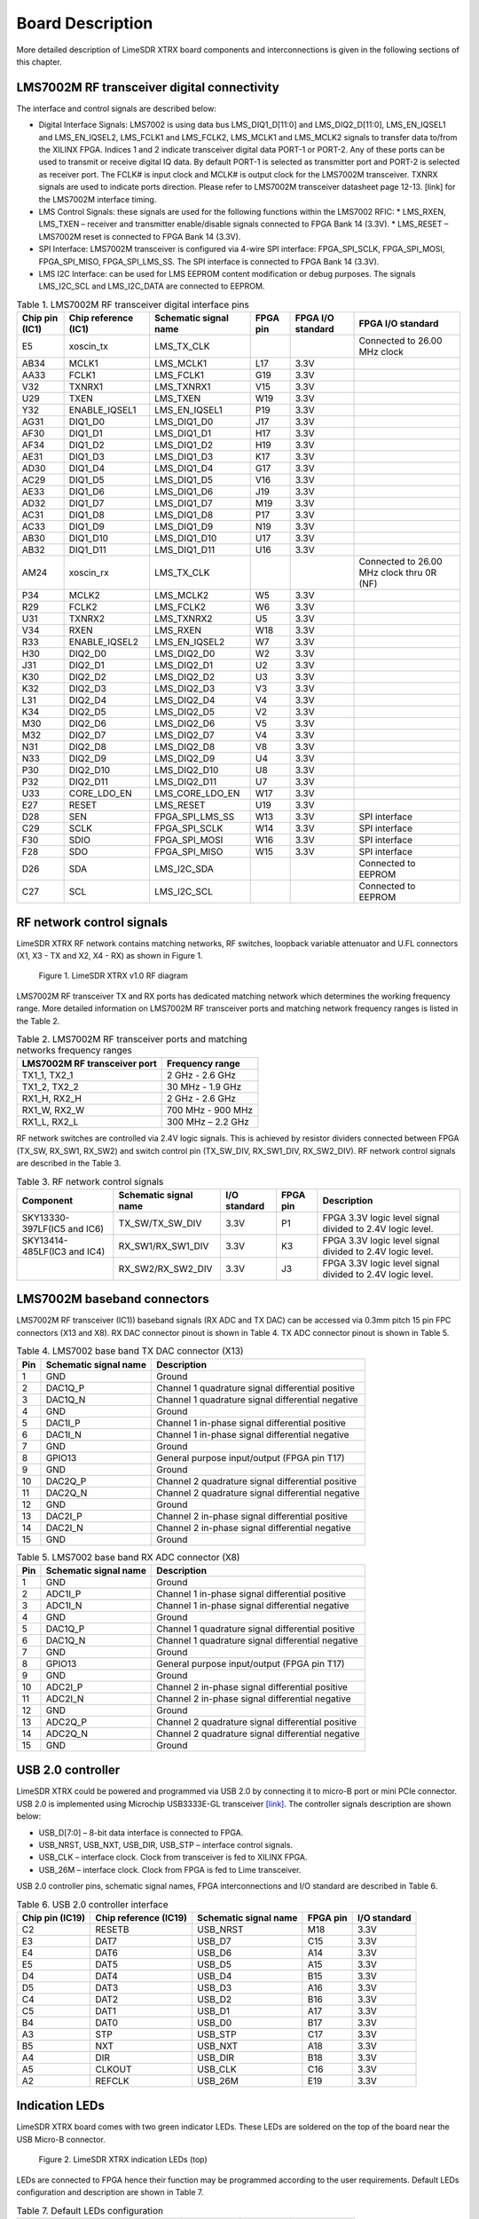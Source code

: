 Board Description
=================

More detailed description of LimeSDR XTRX board components and interconnections is given in the following sections of this chapter.

LMS7002M RF transceiver digital connectivity
--------------------------------------------

The interface and control signals are described below:

* Digital Interface Signals: LMS7002 is using data bus LMS_DIQ1_D[11:0] and LMS_DIQ2_D[11:0], LMS_EN_IQSEL1 and LMS_EN_IQSEL2, LMS_FCLK1 and LMS_FCLK2, LMS_MCLK1 and LMS_MCLK2 signals to transfer data to/from the XILINX FPGA. Indices 1 and 2 indicate transceiver digital data PORT-1 or PORT-2. Any of these ports can be used to transmit or receive digital IQ data. By default PORT-1 is selected as transmitter port and PORT-2 is selected as receiver port. The FCLK# is input clock and MCLK# is output clock for the LMS7002M transceiver. TXNRX signals are used to indicate ports direction. Please refer to LMS7002M transceiver datasheet page 12-13. [link] for the LMS7002M interface timing.
* LMS Control Signals: these signals are used for the following functions within the LMS7002 RFIC:
  * LMS_RXEN, LMS_TXEN – receiver and transmitter enable/disable signals connected to FPGA Bank 14 (3.3V).
  * LMS_RESET – LMS7002M reset is connected to FPGA Bank 14 (3.3V).
* SPI Interface: LMS7002M transceiver is configured via 4-wire SPI interface: FPGA_SPI_SCLK, FPGA_SPI_MOSI, FPGA_SPI_MISO, FPGA_SPI_LMS_SS. The SPI interface is connected to FPGA Bank 14 (3.3V).
* LMS I2C Interface: can be used for LMS EEPROM content modification or debug purposes. The signals LMS_I2C_SCL and LMS_I2C_DATA are connected to EEPROM.

.. table:: Table 1. LMS7002M RF transceiver digital interface pins

  +--------------------+--------------------------+---------------------------+--------------+-----------------------+-------------------------------------------+
  | **Chip pin (IC1)** | **Chip reference (IC1)** | **Schematic signal name** | **FPGA pin** | **FPGA I/O standard** | **FPGA I/O standard**                     |
  +====================+==========================+===========================+==============+=======================+===========================================+
  | E5                 | xoscin_tx                | LMS_TX_CLK                |              |                       | Connected to 26.00 MHz clock              |
  +--------------------+--------------------------+---------------------------+--------------+-----------------------+-------------------------------------------+
  | AB34               | MCLK1                    | LMS_MCLK1                 | L17          | 3.3V                  |                                           |
  +--------------------+--------------------------+---------------------------+--------------+-----------------------+-------------------------------------------+
  | AA33               | FCLK1                    | LMS_FCLK1                 | G19          | 3.3V                  |                                           |
  +--------------------+--------------------------+---------------------------+--------------+-----------------------+-------------------------------------------+
  | V32                | TXNRX1                   | LMS_TXNRX1                | V15          | 3.3V                  |                                           |
  +--------------------+--------------------------+---------------------------+--------------+-----------------------+-------------------------------------------+
  | U29                | TXEN                     | LMS_TXEN                  | W19          | 3.3V                  |                                           |
  +--------------------+--------------------------+---------------------------+--------------+-----------------------+-------------------------------------------+
  | Y32                | ENABLE_IQSEL1            | LMS_EN_IQSEL1             | P19          | 3.3V                  |                                           |
  +--------------------+--------------------------+---------------------------+--------------+-----------------------+-------------------------------------------+
  | AG31               | DIQ1_D0                  | LMS_DIQ1_D0               | J17          | 3.3V                  |                                           |
  +--------------------+--------------------------+---------------------------+--------------+-----------------------+-------------------------------------------+
  | AF30               | DIQ1_D1                  | LMS_DIQ1_D1               | H17          | 3.3V                  |                                           |
  +--------------------+--------------------------+---------------------------+--------------+-----------------------+-------------------------------------------+
  | AF34               | DIQ1_D2                  | LMS_DIQ1_D2               | H19          | 3.3V                  |                                           |
  +--------------------+--------------------------+---------------------------+--------------+-----------------------+-------------------------------------------+
  | AE31               | DIQ1_D3                  | LMS_DIQ1_D3               | K17          | 3.3V                  |                                           |
  +--------------------+--------------------------+---------------------------+--------------+-----------------------+-------------------------------------------+
  | AD30               | DIQ1_D4                  | LMS_DIQ1_D4               | G17          | 3.3V                  |                                           |
  +--------------------+--------------------------+---------------------------+--------------+-----------------------+-------------------------------------------+
  | AC29               | DIQ1_D5                  | LMS_DIQ1_D5               | V16          | 3.3V                  |                                           |
  +--------------------+--------------------------+---------------------------+--------------+-----------------------+-------------------------------------------+
  | AE33               | DIQ1_D6                  | LMS_DIQ1_D6               | J19          | 3.3V                  |                                           |
  +--------------------+--------------------------+---------------------------+--------------+-----------------------+-------------------------------------------+
  | AD32               | DIQ1_D7                  | LMS_DIQ1_D7               | M19          | 3.3V                  |                                           |
  +--------------------+--------------------------+---------------------------+--------------+-----------------------+-------------------------------------------+
  | AC31               | DIQ1_D8                  | LMS_DIQ1_D8               | P17          | 3.3V                  |                                           |
  +--------------------+--------------------------+---------------------------+--------------+-----------------------+-------------------------------------------+
  | AC33               | DIQ1_D9                  | LMS_DIQ1_D9               | N19          | 3.3V                  |                                           |
  +--------------------+--------------------------+---------------------------+--------------+-----------------------+-------------------------------------------+
  | AB30               | DIQ1_D10                 | LMS_DIQ1_D10              | U17          | 3.3V                  |                                           |
  +--------------------+--------------------------+---------------------------+--------------+-----------------------+-------------------------------------------+
  | AB32               | DIQ1_D11                 | LMS_DIQ1_D11              | U16          | 3.3V                  |                                           |
  +--------------------+--------------------------+---------------------------+--------------+-----------------------+-------------------------------------------+
  | AM24               | xoscin_rx                | LMS_TX_CLK                |              |                       | Connected to 26.00 MHz clock thru 0R (NF) |
  +--------------------+--------------------------+---------------------------+--------------+-----------------------+-------------------------------------------+
  | P34                | MCLK2                    | LMS_MCLK2                 | W5           | 3.3V                  |                                           |
  +--------------------+--------------------------+---------------------------+--------------+-----------------------+-------------------------------------------+
  | R29                | FCLK2                    | LMS_FCLK2                 | W6           | 3.3V                  |                                           |
  +--------------------+--------------------------+---------------------------+--------------+-----------------------+-------------------------------------------+
  | U31                | TXNRX2                   | LMS_TXNRX2                | U5           | 3.3V                  |                                           |
  +--------------------+--------------------------+---------------------------+--------------+-----------------------+-------------------------------------------+
  | V34                | RXEN                     | LMS_RXEN                  | W18          | 3.3V                  |                                           |
  +--------------------+--------------------------+---------------------------+--------------+-----------------------+-------------------------------------------+
  | R33                | ENABLE_IQSEL2            | LMS_EN_IQSEL2             | W7           | 3.3V                  |                                           |
  +--------------------+--------------------------+---------------------------+--------------+-----------------------+-------------------------------------------+
  | H30                | DIQ2_D0                  | LMS_DIQ2_D0               | W2           | 3.3V                  |                                           |
  +--------------------+--------------------------+---------------------------+--------------+-----------------------+-------------------------------------------+
  | J31                | DIQ2_D1                  | LMS_DIQ2_D1               | U2           | 3.3V                  |                                           |
  +--------------------+--------------------------+---------------------------+--------------+-----------------------+-------------------------------------------+
  | K30                | DIQ2_D2                  | LMS_DIQ2_D2               | U3           | 3.3V                  |                                           |
  +--------------------+--------------------------+---------------------------+--------------+-----------------------+-------------------------------------------+
  | K32                | DIQ2_D3                  | LMS_DIQ2_D3               | V3           | 3.3V                  |                                           |
  +--------------------+--------------------------+---------------------------+--------------+-----------------------+-------------------------------------------+
  | L31                | DIQ2_D4                  | LMS_DIQ2_D4               | V4           | 3.3V                  |                                           |
  +--------------------+--------------------------+---------------------------+--------------+-----------------------+-------------------------------------------+
  | K34                | DIQ2_D5                  | LMS_DIQ2_D5               | V2           | 3.3V                  |                                           |
  +--------------------+--------------------------+---------------------------+--------------+-----------------------+-------------------------------------------+
  | M30                | DIQ2_D6                  | LMS_DIQ2_D6               | V5           | 3.3V                  |                                           |
  +--------------------+--------------------------+---------------------------+--------------+-----------------------+-------------------------------------------+
  | M32                | DIQ2_D7                  | LMS_DIQ2_D7               | V4           | 3.3V                  |                                           |
  +--------------------+--------------------------+---------------------------+--------------+-----------------------+-------------------------------------------+
  | N31                | DIQ2_D8                  | LMS_DIQ2_D8               | V8           | 3.3V                  |                                           |
  +--------------------+--------------------------+---------------------------+--------------+-----------------------+-------------------------------------------+
  | N33                | DIQ2_D9                  | LMS_DIQ2_D9               | U4           | 3.3V                  |                                           |
  +--------------------+--------------------------+---------------------------+--------------+-----------------------+-------------------------------------------+
  | P30                | DIQ2_D10                 | LMS_DIQ2_D10              | U8           | 3.3V                  |                                           |
  +--------------------+--------------------------+---------------------------+--------------+-----------------------+-------------------------------------------+
  | P32                | DIQ2_D11                 | LMS_DIQ2_D11              | U7           | 3.3V                  |                                           |
  +--------------------+--------------------------+---------------------------+--------------+-----------------------+-------------------------------------------+
  | U33                | CORE_LDO_EN              | LMS_CORE_LDO_EN           | W17          | 3.3V                  |                                           |
  +--------------------+--------------------------+---------------------------+--------------+-----------------------+-------------------------------------------+
  | E27                | RESET                    | LMS_RESET                 | U19          | 3.3V                  |                                           |
  +--------------------+--------------------------+---------------------------+--------------+-----------------------+-------------------------------------------+
  | D28                | SEN                      | FPGA_SPI_LMS_SS           | W13          | 3.3V                  | SPI interface                             |
  +--------------------+--------------------------+---------------------------+--------------+-----------------------+-------------------------------------------+
  | C29                | SCLK                     | FPGA_SPI_SCLK             | W14          | 3.3V                  | SPI interface                             |
  +--------------------+--------------------------+---------------------------+--------------+-----------------------+-------------------------------------------+
  | F30                | SDIO                     | FPGA_SPI_MOSI             | W16          | 3.3V                  | SPI interface                             |
  +--------------------+--------------------------+---------------------------+--------------+-----------------------+-------------------------------------------+
  | F28                | SDO                      | FPGA_SPI_MISO             | W15          | 3.3V                  | SPI interface                             |
  +--------------------+--------------------------+---------------------------+--------------+-----------------------+-------------------------------------------+
  | D26                | SDA                      | LMS_I2C_SDA               |              |                       | Connected to EEPROM                       |
  +--------------------+--------------------------+---------------------------+--------------+-----------------------+-------------------------------------------+
  | C27                | SCL                      | LMS_I2C_SCL               |              |                       | Connected to EEPROM                       |
  +--------------------+--------------------------+---------------------------+--------------+-----------------------+-------------------------------------------+

RF network control signals
--------------------------

LimeSDR XTRX RF network contains matching networks, RF switches, loopback variable attenuator and U.FL connectors (X1, X3 - TX and X2, X4 - RX) as shown in Figure 1.

.. figure:: images/LimeSDR-XTRX_v1.2_diagrams_RFFE.png
  :width: 600
  
  Figure 1. LimeSDR XTRX v1.0 RF diagram

LMS7002M RF transceiver TX and RX ports has dedicated matching network which determines the working frequency range. More detailed information on LMS7002M RF transceiver ports and matching network frequency ranges is listed in the Table 2.

.. table:: Table 2. LMS7002M RF transceiver ports and matching networks frequency ranges

  +--------------------------------------+-------------------------------+
  | **LMS7002M** **RF transceiver port** | **Frequency range**           |
  +======================================+===============================+
  | TX1_1, TX2_1                         | 2 GHz - 2.6 GHz               |
  +--------------------------------------+-------------------------------+
  | TX1_2, TX2_2                         | 30 MHz - 1.9 GHz              |
  +--------------------------------------+-------------------------------+
  | RX1_H, RX2_H                         | 2 GHz - 2.6 GHz               |
  +--------------------------------------+-------------------------------+
  | RX1_W, RX2_W                         | 700 MHz - 900 MHz             |
  +--------------------------------------+-------------------------------+
  | RX1_L, RX2_L                         | 300 MHz – 2.2 GHz             |
  +--------------------------------------+-------------------------------+

RF network switches are controlled via 2.4V logic signals. This is achieved by resistor dividers connected between FPGA (TX_SW, RX_SW1, RX_SW2) and switch control pin (TX_SW_DIV, RX_SW1_DIV, RX_SW2_DIV). RF network control signals are described in the Table 3.

.. table:: Table 3. RF network control signals

  +-----------------------------+---------------------------+------------------+--------------+-----------------------------------------------------------+
  | **Component**               | **Schematic signal name** | **I/O standard** | **FPGA pin** | **Description**                                           |
  +=============================+===========================+==================+==============+===========================================================+
  | SKY13330-397LF(IC5 and IC6) | TX_SW/TX_SW_DIV           | 3.3V             | P1           | FPGA 3.3V logic level signal divided to 2.4V logic level. |
  +-----------------------------+---------------------------+------------------+--------------+-----------------------------------------------------------+
  | SKY13414-485LF(IC3 and IC4) | RX_SW1/RX_SW1_DIV         | 3.3V             | K3           | FPGA 3.3V logic level signal divided to 2.4V logic level. |
  +-----------------------------+---------------------------+------------------+--------------+-----------------------------------------------------------+
  |                             | RX_SW2/RX_SW2_DIV         | 3.3V             | J3           | FPGA 3.3V logic level signal divided to 2.4V logic level. |
  +-----------------------------+---------------------------+------------------+--------------+-----------------------------------------------------------+

LMS7002M baseband connectors
----------------------------

LMS7002M RF transceiver (IC1)) baseband signals (RX ADC and TX DAC) can be accessed via 0.3mm pitch 15 pin FPC connectors (X13 and X8). RX DAC connector pinout is shown in Table 4. TX ADC connector pinout is shown in Table 5.

.. table:: Table 4. LMS7002 base band TX DAC connector (X13)

  +---------+---------------------------+---------------------------------------------------+
  | **Pin** | **Schematic signal name** | **Description**                                   |
  +=========+===========================+===================================================+
  | 1       | GND                       | Ground                                            |
  +---------+---------------------------+---------------------------------------------------+
  | 2       | DAC1Q_P                   | Channel 1 quadrature signal differential positive |
  +---------+---------------------------+---------------------------------------------------+
  | 3       | DAC1Q_N                   | Channel 1 quadrature signal differential negative |
  +---------+---------------------------+---------------------------------------------------+
  | 4       | GND                       | Ground                                            |
  +---------+---------------------------+---------------------------------------------------+
  | 5       | DAC1I_P                   | Channel 1 in-phase signal differential positive   |
  +---------+---------------------------+---------------------------------------------------+
  | 6       | DAC1I_N                   | Channel 1 in-phase signal differential negative   |
  +---------+---------------------------+---------------------------------------------------+
  | 7       | GND                       | Ground                                            |
  +---------+---------------------------+---------------------------------------------------+
  | 8       | GPIO13                    | General purpose input/output (FPGA pin T17)       |
  +---------+---------------------------+---------------------------------------------------+
  | 9       | GND                       | Ground                                            |
  +---------+---------------------------+---------------------------------------------------+
  | 10      | DAC2Q_P                   | Channel 2 quadrature signal differential positive |
  +---------+---------------------------+---------------------------------------------------+
  | 11      | DAC2Q_N                   | Channel 2 quadrature signal differential negative |
  +---------+---------------------------+---------------------------------------------------+
  | 12      | GND                       | Ground                                            |
  +---------+---------------------------+---------------------------------------------------+
  | 13      | DAC2I_P                   | Channel 2 in-phase signal differential positive   |
  +---------+---------------------------+---------------------------------------------------+
  | 14      | DAC2I_N                   | Channel 2 in-phase signal differential negative   |
  +---------+---------------------------+---------------------------------------------------+
  | 15      | GND                       | Ground                                            |
  +---------+---------------------------+---------------------------------------------------+

.. table:: Table 5. LMS7002 base band RX ADC connector (X8)

  +---------+---------------------------+---------------------------------------------------+
  | **Pin** | **Schematic signal name** | **Description**                                   |
  +=========+===========================+===================================================+
  | 1       | GND                       | Ground                                            |
  +---------+---------------------------+---------------------------------------------------+
  | 2       | ADC1I_P                   | Channel 1 in-phase signal differential positive   |
  +---------+---------------------------+---------------------------------------------------+
  | 3       | ADC1I_N                   | Channel 1 in-phase signal differential negative   |
  +---------+---------------------------+---------------------------------------------------+
  | 4       | GND                       | Ground                                            |
  +---------+---------------------------+---------------------------------------------------+
  | 5       | DAC1Q_P                   | Channel 1 quadrature signal differential positive |
  +---------+---------------------------+---------------------------------------------------+
  | 6       | DAC1Q_N                   | Channel 1 quadrature signal differential negative |
  +---------+---------------------------+---------------------------------------------------+
  | 7       | GND                       | Ground                                            |
  +---------+---------------------------+---------------------------------------------------+
  | 8       | GPIO13                    | General purpose input/output (FPGA pin T17)       |
  +---------+---------------------------+---------------------------------------------------+
  | 9       | GND                       | Ground                                            |
  +---------+---------------------------+---------------------------------------------------+
  | 10      | ADC2I_P                   | Channel 2 in-phase signal differential positive   |
  +---------+---------------------------+---------------------------------------------------+
  | 11      | ADC2I_N                   | Channel 2 in-phase signal differential negative   |
  +---------+---------------------------+---------------------------------------------------+
  | 12      | GND                       | Ground                                            |
  +---------+---------------------------+---------------------------------------------------+
  | 13      | ADC2Q_P                   | Channel 2 quadrature signal differential positive |
  +---------+---------------------------+---------------------------------------------------+
  | 14      | ADC2Q_N                   | Channel 2 quadrature signal differential negative |
  +---------+---------------------------+---------------------------------------------------+
  | 15      | GND                       | Ground                                            |
  +---------+---------------------------+---------------------------------------------------+

USB 2.0 controller
------------------

LimeSDR XTRX could be powered and programmed via USB 2.0 by connecting it to micro-B port or mini PCIe connector. USB 2.0 is implemented using Microchip USB3333E-GL transceiver 
`[link] <https://ww1.microchip.com/downloads/aemDocuments/documents/OTH/ProductDocuments/DataSheets/00001880A.pdf>`_. The controller signals description are shown below:

* USB_D[7:0] – 8-bit data interface is connected to FPGA.
* USB_NRST, USB_NXT, USB_DIR, USB_STP – interface control signals.
* USB_CLK – interface clock. Clock from transceiver is fed to XILINX FPGA.
* USB_26M – interface clock. Clock from FPGA is fed to Lime transceiver.

USB 2.0 controller pins, schematic signal names, FPGA interconnections and I/O standard are described in Table 6.

.. table:: Table 6. USB 2.0 controller interface

  +---------------------+---------------------------+---------------------------+--------------+------------------+
  | **Chip pin (IC19)** | **Chip reference (IC19)** | **Schematic signal name** | **FPGA pin** | **I/O standard** |
  +=====================+===========================+===========================+==============+==================+
  | C2                  | RESETB                    | USB_NRST                  | M18          | 3.3V             |
  +---------------------+---------------------------+---------------------------+--------------+------------------+
  | E3                  | DAT7                      | USB_D7                    | C15          | 3.3V             |
  +---------------------+---------------------------+---------------------------+--------------+------------------+
  | E4                  | DAT6                      | USB_D6                    | A14          | 3.3V             |
  +---------------------+---------------------------+---------------------------+--------------+------------------+
  | E5                  | DAT5                      | USB_D5                    | A15          | 3.3V             |
  +---------------------+---------------------------+---------------------------+--------------+------------------+
  | D4                  | DAT4                      | USB_D4                    | B15          | 3.3V             |
  +---------------------+---------------------------+---------------------------+--------------+------------------+
  | D5                  | DAT3                      | USB_D3                    | A16          | 3.3V             |
  +---------------------+---------------------------+---------------------------+--------------+------------------+
  | C4                  | DAT2                      | USB_D2                    | B16          | 3.3V             |
  +---------------------+---------------------------+---------------------------+--------------+------------------+
  | C5                  | DAT1                      | USB_D1                    | A17          | 3.3V             |
  +---------------------+---------------------------+---------------------------+--------------+------------------+
  | B4                  | DAT0                      | USB_D0                    | B17          | 3.3V             |
  +---------------------+---------------------------+---------------------------+--------------+------------------+
  | A3                  | STP                       | USB_STP                   | C17          | 3.3V             |
  +---------------------+---------------------------+---------------------------+--------------+------------------+
  | B5                  | NXT                       | USB_NXT                   | A18          | 3.3V             |
  +---------------------+---------------------------+---------------------------+--------------+------------------+
  | A4                  | DIR                       | USB_DIR                   | B18          | 3.3V             |
  +---------------------+---------------------------+---------------------------+--------------+------------------+
  | A5                  | CLKOUT                    | USB_CLK                   | C16          | 3.3V             |
  +---------------------+---------------------------+---------------------------+--------------+------------------+
  | A2                  | REFCLK                    | USB_26M                   | E19          | 3.3V             |
  +---------------------+---------------------------+---------------------------+--------------+------------------+

Indication LEDs
---------------

LimeSDR XTRX board comes with two green indicator LEDs. These LEDs are soldered on the top of the board near the USB Micro-B connector. 

.. figure:: images/LimeSDR-XTRX_v1.2_components_LEDs.png
  :width: 600
  
  Figure 2. LimeSDR XTRX indication LEDs (top)

LEDs are connected to FPGA hence their function may be programmed according to the user requirements. Default LEDs configuration and description are shown in Table 7.

.. table:: Table 7. Default LEDs configuration

  +---------------------+--------------------+-----------------+--------------+-----------------------+
  | **Board Reference** | **Schematic name** | **Board label** | **FPGA pin** | **Description**       |
  +=====================+====================+=================+==============+=======================+
  | LED1                | FPGA_LED1          | LED1            | N18          | User defined          |
  +---------------------+--------------------+-----------------+--------------+-----------------------+
  | LED2                | FPGA_LED2          | LED2            | V19          | User defined          |
  +---------------------+--------------------+-----------------+--------------+-----------------------+


Low speed interfaces
--------------------

FPGA_SPI pins, schematic signal names, FPGA interconnections and I/O standards/levels are shown in Table 8.

.. table:: Table 8. FPGA_SPI interface pins

  +---------------------------+--------------+------------------+----------------------------------------------------+
  | **Schematic signal name** | **FPGA pin** | **I/O standard** | **Comment**                                        |
  +===========================+==============+==================+====================================================+
  | FPGA_SPI_SCLK             | W14          | 3.3V             | Serial Clock (FPGA output)                         |
  +---------------------------+--------------+------------------+----------------------------------------------------+
  | FPGA_SPI_MOSI             | W16          | 3.3V             | Data (FPGA output)                                 |
  +---------------------------+--------------+------------------+----------------------------------------------------+
  | FPGA_SPI_MISO             | W15          | 3.3V             | Data (FPGA input)                                  |
  +---------------------------+--------------+------------------+----------------------------------------------------+
  | FPGA_SPI_LMS_SS           | W13          | 3.3V             | IC1 (LMS7002 (IC1)) SPI slave select (FPGA output) |
  +---------------------------+--------------+------------------+----------------------------------------------------+

FPGA_CFG_SPI pins, schematic signal names, FPGA interconnections and I/O standards are shown in Table 9.

.. table:: Table 9. FPGA_CFG_SPI interface pins

  +---------------------------+--------------+------------------+-------------------------------------+
  | **Schematic signal name** | **FPGA pin** | **I/O standard** | **Comment**                         |
  +===========================+==============+==================+=====================================+
  | FPGA_CFG_CCLK             | C11          | 3.3V             | Serial Clock (FPGA output)          |
  +---------------------------+--------------+------------------+-------------------------------------+
  | FPGA_CFG_CS               | K19          | 3.3V             | IC18 SPI slave select (FPGA output) |
  +---------------------------+--------------+------------------+-------------------------------------+
  | FPGA_CFG_D00              | D18          | 3.3V             |                                     |
  +---------------------------+--------------+------------------+-------------------------------------+
  | FPGA_CFG_D01              | D19          | 3.3V             |                                     |
  +---------------------------+--------------+------------------+-------------------------------------+
  | FPGA_CFG_D02              | G18          | 3.3V             |                                     |
  +---------------------------+--------------+------------------+-------------------------------------+
  | FPGA_CFG_D03              | F18          | 3.3V             |                                     |
  +---------------------------+--------------+------------------+-------------------------------------+

FPGA_I2C1 (temperature sensor, EEPROM, CLK DAC, switching regulator) and FPGA_I2C2 (switching regulator) interface slave devices and related information are given in Table 10.

.. table:: Table 10. FPGA_I2C1 and FPGA_I2C2 interfaces pins

  +----------------------+---------------------+--------------+------------------+------------------+----------------+
  | **I2C slave device** | **Slave device**    | **Inteface** | **I2C address**  | **I/O standard** | **Comment**    |
  +======================+=====================+==============+==================+==================+================+
  | IC9                  | Temperature sensor  | FPGA_I2C1    | 1 0 0 1 0 1 1 RW | 3.3V             | TMP1075NDRLR   |
  +----------------------+---------------------+              +------------------+------------------+----------------+
  | IC13                 | EEPROM              |              | 1 0 1 0 0 0 0 RW | 3.3V             | M24128         |
  +----------------------+---------------------+              +------------------+------------------+----------------+
  | IC17                 | CLK DAC             |              | 1 0 0 1 1 0 0 RW | 3.3V             | AD5693RACPZ    |
  +----------------------+---------------------+              +------------------+------------------+----------------+
  | IC22                 | Switching regulator |              | 1 1 0 0 0 0 0 RW | 3.3V             | LP8758A1E0YFFR |
  +----------------------+---------------------+--------------+------------------+------------------+----------------+
  | IC31                 | Switching regulator | FPGA_I2C2    | 1 1 0 0 0 0 0 RW | 3.3V             | LP8758A1E0YFFR |
  +----------------------+---------------------+--------------+------------------+------------------+----------------+

To debug FPGA design, flash bitstream to FPGA and/or Flash memory JTAG X9 connector is used. It is located on the PCB bottom side (see :ref:`target1`) and is compatible with Molex 788641001 connector. JTAG connector pins, schematic signal names, FPGA interconnections and I/O standards are listed in Table 11. 

.. table:: Table 11. JTAG connector X9 pins

  +-------------------+---------------------------+--------------+------------------+-----------------------------+
  | **Connector pin** | **Schematic signal name** | **FPGA pin** | **I/O standard** | **Comment**                 |
  +===================+===========================+==============+==================+=============================+
  | 1                 | TDO                       | W8           | 3.3V             | Test Data Out               |
  +-------------------+---------------------------+--------------+------------------+-----------------------------+
  | 2                 | TDI                       | W10          | 3.3V             | Test Data In                |
  +-------------------+---------------------------+--------------+------------------+-----------------------------+
  | 3                 | TMS                       | W9           | 3.3V             | Test Mode Select            |
  +-------------------+---------------------------+--------------+------------------+-----------------------------+
  | 4                 | VCC3P3                    |              |                  | Power (3.3V)                |
  +-------------------+---------------------------+--------------+------------------+-----------------------------+
  | 5                 | TCK                       | C8           | 3.3V             | Test Clock                  |
  +-------------------+---------------------------+--------------+------------------+-----------------------------+
  | 6                 | GND                       |              |                  | Ground                      |
  +-------------------+---------------------------+--------------+------------------+-----------------------------+

GPIO connectors
---------------

Four GPIOs from FPGA are connected to 8 pin FPC connector (X12). GPIOS are separated by ground pins. Additional pin is dedicated for power as shown in Table 12.

.. table:: Table 12. FPGA GPIO connector (X12) pins

  +-------------------+---------------------------+--------------+------------------+-------------------------------+
  | **Connector pin** | **Schematic signal name** | **FPGA pin** | **I/O standard** | **Comment**                   |
  +===================+===========================+==============+==================+===============================+
  | 1                 | VCC3P3                    |              | 3.3V             | Power (3.3V)                  |
  +-------------------+---------------------------+--------------+------------------+-------------------------------+
  | 2                 | GPIO9_P                   | H1           | 3.3V             |                               |
  +-------------------+---------------------------+--------------+------------------+-------------------------------+
  | 3                 | GND                       |              | 3.3V             | Ground                        |
  +-------------------+---------------------------+--------------+------------------+-------------------------------+
  | 4                 | GPIO9_N                   | J1           | 3.3V             |                               |
  +-------------------+---------------------------+--------------+------------------+-------------------------------+
  | 5                 | GND                       |              | 3.3V             | Ground                        |
  +-------------------+---------------------------+--------------+------------------+-------------------------------+
  | 6                 | GPIO11_P                  | K2           | 3.3V             |                               |
  +-------------------+---------------------------+--------------+------------------+-------------------------------+
  | 7                 | GND                       |              | 3.3V             | Ground                        |
  +-------------------+---------------------------+--------------+------------------+-------------------------------+
  | 8                 | GPIO11_N                  | L2           | 3.3V             |                               |
  +-------------------+---------------------------+--------------+------------------+-------------------------------+

Clock Distribution
------------------

LimeSDR XTRX board clock distribution block diagram is as shown in Figure 3.

.. figure:: images/LimeSDR-XTRX_v1.2_diagrams_clock.png
  :width: 600
  
  Figure 3. LimeSDR XTRX v1.2 board clock distribution block diagram

LimeSDR XTRX board features an on board 26.00 MHz VCTCXO as the reference clock for LMS7002M RF transceiver and FPGA PLLs. 

Rakon E6982LF 26.00 MHz voltage controlled temperature compensated crystal oscillator (VCTCXO) is the clock source for the board. VCTCXO frequency may be tuned by using 16 bit DAC (IC17). Main VCTCXO parameters are listed in Table 13.

.. table:: Table 13. Rakon E6982LF VCTCXO main parameters

  +---------------------------------------+----------------------------------+
  | **Frequency parameter**               | **Value**                        |
  +=======================================+==================================+
  | Calibration (25°C ± 1°C)              | ± 1 ppm max                      |
  +---------------------------------------+----------------------------------+
  | Stability (-40 to 85 °C)              | ± 0.2 max                        |
  +---------------------------------------+----------------------------------+
  | Long term stability (1 year, 3 years) | ± 1 ppm max, ± 2 ppm max         |
  +---------------------------------------+----------------------------------+
  | Control voltage range                 | 0.5V .. 2.8V                     |
  +---------------------------------------+----------------------------------+
  | Frequency tuning                      | ± 3 ppm                          |
  +---------------------------------------+----------------------------------+
  | Slope                                 | +4 ppm/V                         |
  +---------------------------------------+----------------------------------+

Analogue switch gives option to select clock source for RF transceiver and FPGA from buffered VCTCXO onboard clock XO1 (CLK_XO) and external U.FL (X7)/mPCIe (X10) sources (CLK_IN_BUFF). Buffered VCXO clock (CLK_OUT) can also be fed to other board using U.FL (X7)/mPCIe (X10)connectors.

The board clock lines and other related signals/information are listed in Table 14. VCCIO_CLK voltage can be selected between 1.8V and 3.3V (default).


.. table:: Table 14. LimeSDR XTRX main clock lines

  +---------------------------+---------------------------+------------------+--------------+---------------------------------------------+
  | **Source**                | **Schematic signal name** | **I/O standard** | **FPGA pin** | **Description**                             |
  +===========================+===========================+==================+==============+=============================================+
  | External                  | CLK_IN                    | VCCIO_CLK        |              | External reference clock input              |
  +---------------------------+---------------------------+------------------+--------------+---------------------------------------------+
  | Clock buffer (IC10)       | CLK_OUT                   | VCCIO_CLK        |              | Reference clock output                      |
  +---------------------------+---------------------------+------------------+--------------+---------------------------------------------+
  | Clock buffer (IC14)       | FPGA_CLK                  | 3.3V             | A9           | Reference clock connected to FPGA           |
  +---------------------------+---------------------------+------------------+--------------+---------------------------------------------+
  | Analog mux (IC15)         | CLK_XO                    | 1.8V             |              | Reference clock connected to LMS            |
  +---------------------------+---------------------------+------------------+--------------+---------------------------------------------+
  | RF transceiver (IC1)      | LMS_TX_CLK                | 1.8V             |              | Reference clock input                       |
  +                           +---------------------------+------------------+--------------+---------------------------------------------+
  |                           | LMS_TX_CLK                | 1.8V             |              | Reference clock input (0R)                  |
  +                           +---------------------------+------------------+--------------+---------------------------------------------+
  |                           | LMS_MCLK1                 | 3.3V             | L17          |                                             |
  +                           +---------------------------+------------------+--------------+---------------------------------------------+
  |                           | LMS_FCLK1                 | 3.3V             | G19          |                                             |
  +                           +---------------------------+------------------+--------------+---------------------------------------------+
  |                           | LMS_MCLK2                 | 3.3V             | W5           |                                             |
  +                           +---------------------------+------------------+--------------+---------------------------------------------+
  |                           | LMS_FCLK2                 | 3.3V             | W6           |                                             |
  +---------------------------+---------------------------+------------------+--------------+---------------------------------------------+
  | USB 2.0 controller (IC19) | USB_CLK                   | 3.3V             | C16          | Clock output from USB controller            |
  +                           +---------------------------+------------------+--------------+---------------------------------------------+
  |                           | USB_26M                   | 3.3V             | E19          | Clock input for USB controller              |
  +---------------------------+---------------------------+------------------+--------------+---------------------------------------------+
  | GNSS Receiver (IC11)      | GNSS_1PPS                 | 3.3V             | P3           | PPS output from GNSS receiver to FPGA       |
  +---------------------------+---------------------------+------------------+--------------+---------------------------------------------+
  | FPGA (IC7)                | 1PPSI_GPIO1(1N)           | 3.3V             | M3           | FPGA PPS input                              |
  +---------------------------+---------------------------+------------------+--------------+---------------------------------------------+
  | FPGA (IC7)                | 1PPSO_GPIO2(1P)           | 3.3V             | L3           | PPS output from FPGA form X6 ND mPCIe pin 3 |
  +---------------------------+---------------------------+------------------+--------------+---------------------------------------------+
  | External                  | 1PPS_IN                   | 3.3V             | M3           | PPS input for FPGA                          |
  +---------------------------+---------------------------+------------------+--------------+---------------------------------------------+

Power Distribution
------------------

As indicated, LimeSDR XTRX board may be powered via USB port (5V) or mini PCIe edge connector (3.3V). LimeSDR XTRX board power delivery network consists of different power rails/voltages, filters and power sequences. LimeSDR XTRX board power distribution block diagram is presented in Figure 4.

.. figure:: images/LimeSDR-XTRX_v1.0_diagrams_r0_power.png
  :width: 600
  
  Figure 4. LimeSDR XTRX v1.0 board power distribution block diagram

Mini PCIe edge connector
------------------------

LimeSDR XTRX board communicates with the host system via mPCIe connector. LimeSDR XTRX mini PCIe connector pinout and signals according to the specification is given in Table 15.

.. table:: Table 15. Mini PCIe x1 edge connector pinout 

  +---------+--------------------------------+---------------------------+----------------------------------------------------------------+
  | **Pin** | **Mini PCIe x1 Specification** | **LimeSDR XTRX**          | **Description**                                                |
  |         |                                |                           |                                                                |
  |         |                                | **Schematic signal name** |                                                                |
  +=========+================================+===========================+================================================================+
  | 1       | Wake#                          | NC                        | Not connected                                                  |
  +---------+--------------------------------+---------------------------+----------------------------------------------------------------+
  | 2       | 3.3 Vaux                       | VCC3P3_MPCIE              | Main power input 3.3V (VCC3P3_MPCIE)                           |
  +---------+--------------------------------+---------------------------+----------------------------------------------------------------+
  | 3       | COEX1                          | 1PPSI_GPIO1(1N)           | External 1PPS input or GPIO1 or GPIO1N, CMOS 3.3 V             |
  +---------+--------------------------------+---------------------------+----------------------------------------------------------------+
  | 4       | GND                            | GND                       | Ground                                                         |
  +---------+--------------------------------+---------------------------+----------------------------------------------------------------+
  | 5       | COEX2                          | 1PPSO_GPIO2(1P)           | GPS 1PPS output or GPIO2 or GPIO1P, CMOS 3.3 V                 |
  +---------+--------------------------------+---------------------------+----------------------------------------------------------------+
  | 6       | GND                            | NC                        | Not connected                                                  |
  +---------+--------------------------------+---------------------------+----------------------------------------------------------------+
  | 7       | CLKREQ#                        | CLK_REQUEST#              | Tied to GND through resistor 330 Ohm                           |
  +---------+--------------------------------+---------------------------+----------------------------------------------------------------+
  | 8       | UIM PWR                        | UIM_VCC                   | User Identity Module interface power 1.8 V or 3V               |
  +---------+--------------------------------+---------------------------+----------------------------------------------------------------+
  | 9       | GND                            | GND                       | Ground                                                         |
  +---------+--------------------------------+---------------------------+----------------------------------------------------------------+
  | 10      | UIM_DATA                       | UIM_DIO                   | User Identity Module interface data 1.8 V or 3V                |
  +---------+--------------------------------+---------------------------+----------------------------------------------------------------+
  | 11      | REFCLK-                        | PCI_REF_CLK_N             | PCI Express Reference clock differential pair negative signal  |
  +---------+--------------------------------+---------------------------+----------------------------------------------------------------+
  | 12      | UIM_CLK                        | UIM_CLK                   | User Identity Module interface clock 1.8 V or 3V               |
  +---------+--------------------------------+---------------------------+----------------------------------------------------------------+
  | 13      | REFCLK+                        | PCI_REF_CLK_P             | PCI Express Reference clock differential pair positive signal  |
  +---------+--------------------------------+---------------------------+----------------------------------------------------------------+
  | 14      | UIM_RESET                      | UIM_RST                   | User Identity Module interface reset 1.8 V or 3V               |
  +---------+--------------------------------+---------------------------+----------------------------------------------------------------+
  | 15      | GND                            | GND                       | Ground                                                         |
  +---------+--------------------------------+---------------------------+----------------------------------------------------------------+
  | 16      | UIM_VPP                        | NC                        | Not connected                                                  |
  +---------+--------------------------------+---------------------------+----------------------------------------------------------------+
  | 17      | Reserved                       | TDD_GPIO3_N               | TDD TX Enable output or GPIO3N or GPIO4, CMOS 3.3V             |
  +---------+--------------------------------+---------------------------+----------------------------------------------------------------+
  | 18      | GND                            | GND                       | Ground                                                         |
  +---------+--------------------------------+---------------------------+----------------------------------------------------------------+
  | 19      | Reserved                       | CLK_IN                    | External clock input 3.3 V                                     |
  +---------+--------------------------------+---------------------------+----------------------------------------------------------------+
  | 20      | W_DISABLE#                     | TDD_GPIO3_P               | GPIO3P or GPIO3 (or Pair of TDD TX Enable), CMOS 3.3V          |
  +---------+--------------------------------+---------------------------+----------------------------------------------------------------+
  | 21      | GND                            | GND                       | Ground                                                         |
  +---------+--------------------------------+---------------------------+----------------------------------------------------------------+
  | 22      | PERST#                         | PCIE_PERST#               | PCI Express interface reset                                    |
  +---------+--------------------------------+---------------------------+----------------------------------------------------------------+
  | 23      | PERn0                          | PCI_TX0_N                 | PCI Express interface output differential pair negative signal |
  +---------+--------------------------------+---------------------------+----------------------------------------------------------------+
  | 24      | 3.3Vaux                        | NC                        | Not connected                                                  |
  +---------+--------------------------------+---------------------------+----------------------------------------------------------------+
  | 25      | PERp0                          | PCI_TX0_P                 | PCI Express interface output differential pair positive signal |
  +---------+--------------------------------+---------------------------+----------------------------------------------------------------+
  | 26      | GND                            | GND                       | Ground                                                         |
  +---------+--------------------------------+---------------------------+----------------------------------------------------------------+
  | 27      | GND                            | GND                       | Ground                                                         |
  +---------+--------------------------------+---------------------------+----------------------------------------------------------------+
  | 28      | 1.5Volt                        | NC                        | Not connected                                                  |
  +---------+--------------------------------+---------------------------+----------------------------------------------------------------+
  | 29      | GND                            | GND                       | Ground                                                         |
  +---------+--------------------------------+---------------------------+----------------------------------------------------------------+
  | 30      | SMB CLK                        | SMB_CLK                   | Clock output (CLK_OUT)                                         |
  +---------+--------------------------------+---------------------------+----------------------------------------------------------------+
  | 31      | PETn0                          | PCI_RX0_N                 | PCI Express interface input differential pair negative signal  |
  +---------+--------------------------------+---------------------------+----------------------------------------------------------------+
  | 32      | SMB Data                       | SMB_DATA                  | GPIO8                                                          |
  +---------+--------------------------------+---------------------------+----------------------------------------------------------------+
  | 33      | PETp0                          | PCI_RX0_P                 | PCI Express interface input differential pair positive signal  |
  +---------+--------------------------------+---------------------------+----------------------------------------------------------------+
  | 34      | GND                            | GND                       | Ground                                                         |
  +---------+--------------------------------+---------------------------+----------------------------------------------------------------+
  | 35      | GND                            | GND                       | Ground                                                         |
  +---------+--------------------------------+---------------------------+----------------------------------------------------------------+
  | 36      | USB_D-                         | USB_D_N                   | USB 2.0 data differential pair negative signal                 |
  +---------+--------------------------------+---------------------------+----------------------------------------------------------------+
  | 37      | GND                            | GND                       | Jumper to GND. Connected by default                            |
  +---------+--------------------------------+---------------------------+----------------------------------------------------------------+
  | 38      | USB_D+                         | USB_D_P                   | USB 2.0 data differential pair positive signal                 |
  +---------+--------------------------------+---------------------------+----------------------------------------------------------------+
  | 39      | 3.3Vaux                        | PCI_TX1_N                 | PCI Express interface output differential pair negative signal |
  +---------+--------------------------------+---------------------------+----------------------------------------------------------------+
  | 40      | GND                            | GND                       | Ground                                                         |
  +---------+--------------------------------+---------------------------+----------------------------------------------------------------+
  | 41      | 3.3Vaux                        | PCI_TX1_P                 | PCI Express interface output differential pair positive signal |
  +---------+--------------------------------+---------------------------+----------------------------------------------------------------+
  | 42      | LED_WWAN#                      | LED_WWAN#_GPIO5           | Output for LED WWAN (Negative) or GPIO5 3.3 V                  |
  +---------+--------------------------------+---------------------------+----------------------------------------------------------------+
  | 43      | GND                            | GND                       | Jumper to GND. Connected by default                            |
  +---------+--------------------------------+---------------------------+----------------------------------------------------------------+
  | 44      | LED_WLAN#                      | LED_WLAN#_GPIO6           | Jumper to GND. Connected by default                            |
  +---------+--------------------------------+---------------------------+----------------------------------------------------------------+
  | 45      | Reserved                       | GND                       | Jumper to GND. Connected by default                            |
  +---------+--------------------------------+---------------------------+----------------------------------------------------------------+
  | 46      | LED_WPAN#                      | LED_WPAN#_GPIO7           | Output for LED WPAN (Negative) or GPIO7 3.3 V                  |
  +---------+--------------------------------+---------------------------+----------------------------------------------------------------+
  | 47      | Reserved                       | PCI_RX1_N                 | PCI Express interface input differential pair negative signal  |
  +---------+--------------------------------+---------------------------+----------------------------------------------------------------+
  | 48      | 1.5Volt                        | NC                        | Not connected                                                  |
  +---------+--------------------------------+---------------------------+----------------------------------------------------------------+
  | 49      | Reserved                       | PCI_RX1_P                 | PCI Express interface input differential pair positive signal  |
  +---------+--------------------------------+---------------------------+----------------------------------------------------------------+
  | 50      | GND                            | GND                       | Ground                                                         |
  +---------+--------------------------------+---------------------------+----------------------------------------------------------------+
  | 51      | Reserved                       | GND                       | Jumper to GND. Connected by default                            |
  +---------+--------------------------------+---------------------------+----------------------------------------------------------------+
  | 52      | 3.3Vaux                        | VCC3P3_MPCIE              | Main power input 3.3V (VCC3P3_MPCIE)                           |
  +---------+--------------------------------+---------------------------+----------------------------------------------------------------+
